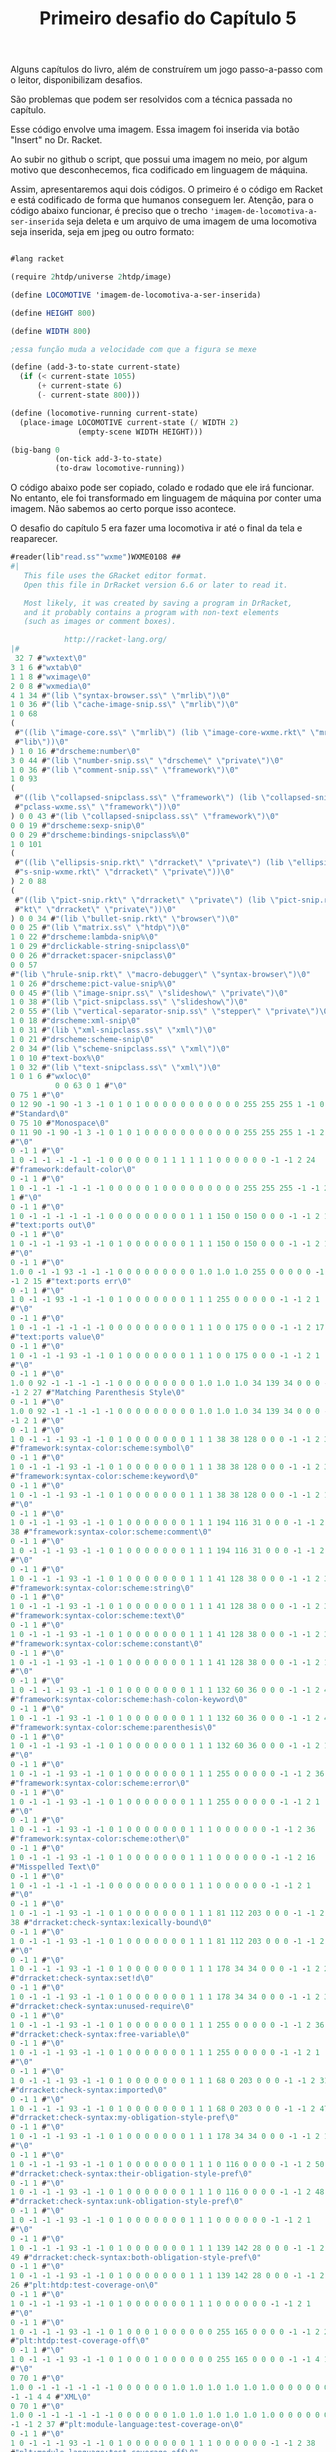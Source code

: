 #+Title: Primeiro desafio do Capítulo 5

Alguns capítulos do livro, além de construírem um jogo passo-a-passo com o leitor, disponibilizam desafios.

São problemas que podem ser resolvidos com a técnica passada no capítulo.

Esse código envolve uma imagem. Essa imagem foi inserida via botão "Insert" no Dr. Racket.

Ao subir no github o script, que possui uma imagem no meio, por algum motivo que desconhecemos, fica codificado em linguagem de máquina.

Assim, apresentaremos aqui dois códigos. O primeiro é o código em Racket e está codificado de forma que humanos conseguem ler.
Atenção, para o código abaixo funcionar, é preciso que o trecho ='imagem-de-locomotiva-a-ser-inserida= seja deleta e um arquivo de
uma imagem de uma locomotiva seja inserida, seja em jpeg ou outro formato:

#+BEGIN_SRC scheme

#lang racket

(require 2htdp/universe 2htdp/image)

(define LOCOMOTIVE 'imagem-de-locomotiva-a-ser-inserida)

(define HEIGHT 800)

(define WIDTH 800)

;essa função muda a velocidade com que a figura se mexe

(define (add-3-to-state current-state)
  (if (< current-state 1055)
      (+ current-state 6)
      (- current-state 800)))

(define (locomotive-running current-state)
  (place-image LOCOMOTIVE current-state (/ WIDTH 2)
               (empty-scene WIDTH HEIGHT)))

(big-bang 0
          (on-tick add-3-to-state)
          (to-draw locomotive-running))
          #+END_SRC
          
O código abaixo pode ser copiado, colado e rodado que ele irá funcionar. No entanto, ele foi transformado em linguagem de máquina 
por conter uma imagem. Não sabemos ao certo porque isso acontece.

O desafio do capítulo 5 era fazer uma locomotiva ir até o final da tela e reaparecer.

#+BEGIN_SRC scheme
#reader(lib"read.ss""wxme")WXME0108 ## 
#|
   This file uses the GRacket editor format.
   Open this file in DrRacket version 6.6 or later to read it.

   Most likely, it was created by saving a program in DrRacket,
   and it probably contains a program with non-text elements
   (such as images or comment boxes).

            http://racket-lang.org/
|#
 32 7 #"wxtext\0"
3 1 6 #"wxtab\0"
1 1 8 #"wximage\0"
2 0 8 #"wxmedia\0"
4 1 34 #"(lib \"syntax-browser.ss\" \"mrlib\")\0"
1 0 36 #"(lib \"cache-image-snip.ss\" \"mrlib\")\0"
1 0 68
(
 #"((lib \"image-core.ss\" \"mrlib\") (lib \"image-core-wxme.rkt\" \"mr"
 #"lib\"))\0"
) 1 0 16 #"drscheme:number\0"
3 0 44 #"(lib \"number-snip.ss\" \"drscheme\" \"private\")\0"
1 0 36 #"(lib \"comment-snip.ss\" \"framework\")\0"
1 0 93
(
 #"((lib \"collapsed-snipclass.ss\" \"framework\") (lib \"collapsed-sni"
 #"pclass-wxme.ss\" \"framework\"))\0"
) 0 0 43 #"(lib \"collapsed-snipclass.ss\" \"framework\")\0"
0 0 19 #"drscheme:sexp-snip\0"
0 0 29 #"drscheme:bindings-snipclass%\0"
1 0 101
(
 #"((lib \"ellipsis-snip.rkt\" \"drracket\" \"private\") (lib \"ellipsi"
 #"s-snip-wxme.rkt\" \"drracket\" \"private\"))\0"
) 2 0 88
(
 #"((lib \"pict-snip.rkt\" \"drracket\" \"private\") (lib \"pict-snip.r"
 #"kt\" \"drracket\" \"private\"))\0"
) 0 0 34 #"(lib \"bullet-snip.rkt\" \"browser\")\0"
0 0 25 #"(lib \"matrix.ss\" \"htdp\")\0"
1 0 22 #"drscheme:lambda-snip%\0"
1 0 29 #"drclickable-string-snipclass\0"
0 0 26 #"drracket:spacer-snipclass\0"
0 0 57
#"(lib \"hrule-snip.rkt\" \"macro-debugger\" \"syntax-browser\")\0"
1 0 26 #"drscheme:pict-value-snip%\0"
0 0 45 #"(lib \"image-snipr.ss\" \"slideshow\" \"private\")\0"
1 0 38 #"(lib \"pict-snipclass.ss\" \"slideshow\")\0"
2 0 55 #"(lib \"vertical-separator-snip.ss\" \"stepper\" \"private\")\0"
1 0 18 #"drscheme:xml-snip\0"
1 0 31 #"(lib \"xml-snipclass.ss\" \"xml\")\0"
1 0 21 #"drscheme:scheme-snip\0"
2 0 34 #"(lib \"scheme-snipclass.ss\" \"xml\")\0"
1 0 10 #"text-box%\0"
1 0 32 #"(lib \"text-snipclass.ss\" \"xml\")\0"
1 0 1 6 #"wxloc\0"
          0 0 63 0 1 #"\0"
0 75 1 #"\0"
0 12 90 -1 90 -1 3 -1 0 1 0 1 0 0 0 0 0 0 0 0 0 0 0 255 255 255 1 -1 0 9
#"Standard\0"
0 75 10 #"Monospace\0"
0 11 90 -1 90 -1 3 -1 0 1 0 1 0 0 0 0 0 0 0 0 0 0 0 255 255 255 1 -1 2 1
#"\0"
0 -1 1 #"\0"
1 0 -1 -1 -1 -1 -1 -1 0 0 0 0 0 0 1 1 1 1 1 1 0 0 0 0 0 0 -1 -1 2 24
#"framework:default-color\0"
0 -1 1 #"\0"
1 0 -1 -1 -1 -1 -1 -1 0 0 0 0 0 1 0 0 0 0 0 0 0 0 0 255 255 255 -1 -1 2
1 #"\0"
0 -1 1 #"\0"
1 0 -1 -1 -1 -1 -1 -1 0 0 0 0 0 0 0 0 0 1 1 1 150 0 150 0 0 0 -1 -1 2 15
#"text:ports out\0"
0 -1 1 #"\0"
1 0 -1 -1 -1 93 -1 -1 0 1 0 0 0 0 0 0 0 1 1 1 150 0 150 0 0 0 -1 -1 2 1
#"\0"
0 -1 1 #"\0"
1.0 0 -1 -1 93 -1 -1 -1 0 0 0 0 0 0 0 0 0 1.0 1.0 1.0 255 0 0 0 0 0 -1
-1 2 15 #"text:ports err\0"
0 -1 1 #"\0"
1 0 -1 -1 93 -1 -1 -1 0 1 0 0 0 0 0 0 0 1 1 1 255 0 0 0 0 0 -1 -1 2 1
#"\0"
0 -1 1 #"\0"
1 0 -1 -1 -1 -1 -1 -1 0 0 0 0 0 0 0 0 0 1 1 1 0 0 175 0 0 0 -1 -1 2 17
#"text:ports value\0"
0 -1 1 #"\0"
1 0 -1 -1 -1 93 -1 -1 0 1 0 0 0 0 0 0 0 1 1 1 0 0 175 0 0 0 -1 -1 2 1
#"\0"
0 -1 1 #"\0"
1.0 0 92 -1 -1 -1 -1 -1 0 0 0 0 0 0 0 0 0 1.0 1.0 1.0 34 139 34 0 0 0 -1
-1 2 27 #"Matching Parenthesis Style\0"
0 -1 1 #"\0"
1.0 0 92 -1 -1 -1 -1 -1 0 0 0 0 0 0 0 0 0 1.0 1.0 1.0 34 139 34 0 0 0 -1
-1 2 1 #"\0"
0 -1 1 #"\0"
1 0 -1 -1 -1 93 -1 -1 0 1 0 0 0 0 0 0 0 1 1 1 38 38 128 0 0 0 -1 -1 2 37
#"framework:syntax-color:scheme:symbol\0"
0 -1 1 #"\0"
1 0 -1 -1 -1 93 -1 -1 0 1 0 0 0 0 0 0 0 1 1 1 38 38 128 0 0 0 -1 -1 2 38
#"framework:syntax-color:scheme:keyword\0"
0 -1 1 #"\0"
1 0 -1 -1 -1 93 -1 -1 0 1 0 0 0 0 0 0 0 1 1 1 38 38 128 0 0 0 -1 -1 2 1
#"\0"
0 -1 1 #"\0"
1 0 -1 -1 -1 93 -1 -1 0 1 0 0 0 0 0 0 0 1 1 1 194 116 31 0 0 0 -1 -1 2
38 #"framework:syntax-color:scheme:comment\0"
0 -1 1 #"\0"
1 0 -1 -1 -1 93 -1 -1 0 1 0 0 0 0 0 0 0 1 1 1 194 116 31 0 0 0 -1 -1 2 1
#"\0"
0 -1 1 #"\0"
1 0 -1 -1 -1 93 -1 -1 0 1 0 0 0 0 0 0 0 1 1 1 41 128 38 0 0 0 -1 -1 2 37
#"framework:syntax-color:scheme:string\0"
0 -1 1 #"\0"
1 0 -1 -1 -1 93 -1 -1 0 1 0 0 0 0 0 0 0 1 1 1 41 128 38 0 0 0 -1 -1 2 35
#"framework:syntax-color:scheme:text\0"
0 -1 1 #"\0"
1 0 -1 -1 -1 93 -1 -1 0 1 0 0 0 0 0 0 0 1 1 1 41 128 38 0 0 0 -1 -1 2 39
#"framework:syntax-color:scheme:constant\0"
0 -1 1 #"\0"
1 0 -1 -1 -1 93 -1 -1 0 1 0 0 0 0 0 0 0 1 1 1 41 128 38 0 0 0 -1 -1 2 1
#"\0"
0 -1 1 #"\0"
1 0 -1 -1 -1 93 -1 -1 0 1 0 0 0 0 0 0 0 1 1 1 132 60 36 0 0 0 -1 -1 2 49
#"framework:syntax-color:scheme:hash-colon-keyword\0"
0 -1 1 #"\0"
1 0 -1 -1 -1 93 -1 -1 0 1 0 0 0 0 0 0 0 1 1 1 132 60 36 0 0 0 -1 -1 2 42
#"framework:syntax-color:scheme:parenthesis\0"
0 -1 1 #"\0"
1 0 -1 -1 -1 93 -1 -1 0 1 0 0 0 0 0 0 0 1 1 1 132 60 36 0 0 0 -1 -1 2 1
#"\0"
0 -1 1 #"\0"
1 0 -1 -1 -1 93 -1 -1 0 1 0 0 0 0 0 0 0 1 1 1 255 0 0 0 0 0 -1 -1 2 36
#"framework:syntax-color:scheme:error\0"
0 -1 1 #"\0"
1 0 -1 -1 -1 93 -1 -1 0 1 0 0 0 0 0 0 0 1 1 1 255 0 0 0 0 0 -1 -1 2 1
#"\0"
0 -1 1 #"\0"
1 0 -1 -1 -1 93 -1 -1 0 1 0 0 0 0 0 0 0 1 1 1 0 0 0 0 0 0 -1 -1 2 36
#"framework:syntax-color:scheme:other\0"
0 -1 1 #"\0"
1 0 -1 -1 -1 93 -1 -1 0 1 0 0 0 0 0 0 0 1 1 1 0 0 0 0 0 0 -1 -1 2 16
#"Misspelled Text\0"
0 -1 1 #"\0"
1 0 -1 -1 -1 -1 -1 -1 0 0 0 0 0 0 0 0 0 1 1 1 0 0 0 0 0 0 -1 -1 2 1
#"\0"
0 -1 1 #"\0"
1 0 -1 -1 -1 93 -1 -1 0 1 0 0 0 0 0 0 0 1 1 1 81 112 203 0 0 0 -1 -1 2
38 #"drracket:check-syntax:lexically-bound\0"
0 -1 1 #"\0"
1 0 -1 -1 -1 93 -1 -1 0 1 0 0 0 0 0 0 0 1 1 1 81 112 203 0 0 0 -1 -1 2 1
#"\0"
0 -1 1 #"\0"
1 0 -1 -1 -1 93 -1 -1 0 1 0 0 0 0 0 0 0 1 1 1 178 34 34 0 0 0 -1 -1 2 28
#"drracket:check-syntax:set!d\0"
0 -1 1 #"\0"
1 0 -1 -1 -1 93 -1 -1 0 1 0 0 0 0 0 0 0 1 1 1 178 34 34 0 0 0 -1 -1 2 37
#"drracket:check-syntax:unused-require\0"
0 -1 1 #"\0"
1 0 -1 -1 -1 93 -1 -1 0 1 0 0 0 0 0 0 0 1 1 1 255 0 0 0 0 0 -1 -1 2 36
#"drracket:check-syntax:free-variable\0"
0 -1 1 #"\0"
1 0 -1 -1 -1 93 -1 -1 0 1 0 0 0 0 0 0 0 1 1 1 255 0 0 0 0 0 -1 -1 2 1
#"\0"
0 -1 1 #"\0"
1 0 -1 -1 -1 93 -1 -1 0 1 0 0 0 0 0 0 0 1 1 1 68 0 203 0 0 0 -1 -1 2 31
#"drracket:check-syntax:imported\0"
0 -1 1 #"\0"
1 0 -1 -1 -1 93 -1 -1 0 1 0 0 0 0 0 0 0 1 1 1 68 0 203 0 0 0 -1 -1 2 47
#"drracket:check-syntax:my-obligation-style-pref\0"
0 -1 1 #"\0"
1 0 -1 -1 -1 93 -1 -1 0 1 0 0 0 0 0 0 0 1 1 1 178 34 34 0 0 0 -1 -1 2 1
#"\0"
0 -1 1 #"\0"
1 0 -1 -1 -1 93 -1 -1 0 1 0 0 0 0 0 0 0 1 1 1 0 116 0 0 0 0 -1 -1 2 50
#"drracket:check-syntax:their-obligation-style-pref\0"
0 -1 1 #"\0"
1 0 -1 -1 -1 93 -1 -1 0 1 0 0 0 0 0 0 0 1 1 1 0 116 0 0 0 0 -1 -1 2 48
#"drracket:check-syntax:unk-obligation-style-pref\0"
0 -1 1 #"\0"
1 0 -1 -1 -1 93 -1 -1 0 1 0 0 0 0 0 0 0 1 1 1 0 0 0 0 0 0 -1 -1 2 1
#"\0"
0 -1 1 #"\0"
1 0 -1 -1 -1 93 -1 -1 0 1 0 0 0 0 0 0 0 1 1 1 139 142 28 0 0 0 -1 -1 2
49 #"drracket:check-syntax:both-obligation-style-pref\0"
0 -1 1 #"\0"
1 0 -1 -1 -1 93 -1 -1 0 1 0 0 0 0 0 0 0 1 1 1 139 142 28 0 0 0 -1 -1 2
26 #"plt:htdp:test-coverage-on\0"
0 -1 1 #"\0"
1 0 -1 -1 -1 93 -1 -1 0 1 0 0 0 0 0 0 0 1 1 1 0 0 0 0 0 0 -1 -1 2 1
#"\0"
0 -1 1 #"\0"
1 0 -1 -1 -1 93 -1 -1 0 1 0 0 0 1 0 0 0 0 0 0 255 165 0 0 0 0 -1 -1 2 27
#"plt:htdp:test-coverage-off\0"
0 -1 1 #"\0"
1 0 -1 -1 -1 93 -1 -1 0 1 0 0 0 1 0 0 0 0 0 0 255 165 0 0 0 0 -1 -1 4 1
#"\0"
0 70 1 #"\0"
1.0 0 -1 -1 -1 -1 -1 -1 0 0 0 0 0 0 1.0 1.0 1.0 1.0 1.0 1.0 0 0 0 0 0 0
-1 -1 4 4 #"XML\0"
0 70 1 #"\0"
1.0 0 -1 -1 -1 -1 -1 -1 0 0 0 0 0 0 1.0 1.0 1.0 1.0 1.0 1.0 0 0 0 0 0 0
-1 -1 2 37 #"plt:module-language:test-coverage-on\0"
0 -1 1 #"\0"
1 0 -1 -1 -1 93 -1 -1 0 1 0 0 0 0 0 0 0 1 1 1 0 0 0 0 0 0 -1 -1 2 38
#"plt:module-language:test-coverage-off\0"
0 -1 1 #"\0"
1 0 -1 -1 -1 93 -1 -1 0 1 0 0 0 1 0 0 0 0 0 0 255 165 0 0 0 0 -1 -1 4 1
#"\0"
0 71 1 #"\0"
1.0 0 -1 -1 -1 -1 -1 -1 0 0 0 0 0 0 1.0 1.0 1.0 1.0 1.0 1.0 0 0 0 0 0 0
-1 -1 4 1 #"\0"
0 -1 1 #"\0"
1.0 0 -1 -1 -1 -1 -1 -1 1 0 0 0 0 0 0 0 0 1.0 1.0 1.0 0 0 255 0 0 0 -1
-1 4 1 #"\0"
0 71 1 #"\0"
1.0 0 -1 -1 -1 -1 -1 -1 1 0 0 0 0 0 0 0 0 1.0 1.0 1.0 0 0 255 0 0 0 -1
-1 4 1 #"\0"
0 71 1 #"\0"
1.0 0 -1 -1 -1 -1 -1 -1 0 0 0 0 0 0 0 0 0 1.0 1.0 1.0 0 100 0 0 0 0 -1
-1 2 1 #"\0"
0 -1 1 #"\0"
1 0 -1 -1 -1 -1 -1 -1 0 0 0 0 0 0 0 0 0 1 1 1 200 0 0 0 0 0 -1 -1 0 1
#"\0"
0 75 10 #"Monospace\0"
0.0 11 90 -1 90 -1 3 -1 0 1 0 1 0 0 0.0 0.0 0.0 0.0 0.0 0.0 0 0 0 255
255 255 1 -1 2 1 #"\0"
0 -1 1 #"\0"
1.0 0 -1 -1 -1 -1 -1 -1 0 0 0 0 0 1 0.0 0.0 0.0 0.0 0.0 0.0 0 0 0 255
255 255 -1 -1 2 1 #"\0"
0 -1 1 #"\0"
1.0 0 -1 -1 -1 93 -1 -1 0 1 0 0 0 0 0.0 0.0 0.0 1.0 1.0 1.0 150 0 150 0
0 0 -1 -1 2 1 #"\0"
0 -1 1 #"\0"
1.0 0 -1 -1 93 -1 -1 -1 0 1 0 0 0 0 0.0 0.0 0.0 1.0 1.0 1.0 255 0 0 0 0
0 -1 -1 2 1 #"\0"
0 -1 1 #"\0"
1.0 0 -1 -1 -1 93 -1 -1 0 1 0 0 0 0 0.0 0.0 0.0 1.0 1.0 1.0 0 0 175 0 0
0 -1 -1 2 1 #"\0"
0 -1 1 #"\0"
1.0 0 -1 -1 -1 -1 -1 -1 0 0 0 0 0 0 0.0 0.0 0.0 1.0 1.0 1.0 0 0 0 0 0 0
-1 -1 4 1 #"\0"
0 -1 1 #"\0"
1.0 0 92 -1 -1 -1 -1 -1 0 0 0 0 0 1 0 0 0 0 0 0 0 0 0 255 255 0 -1 -1
          0 127 0 28 3 12 #"#lang racket"
0 0 24 29 1 #"\n"
0 0 24 29 1 #"\n"
0 0 24 3 1 #"("
0 0 15 3 7 #"require"
0 0 24 3 1 #" "
0 0 14 3 14 #"2htdp/universe"
0 0 24 3 1 #" "
0 0 14 3 11 #"2htdp/image"
0 0 24 3 1 #")"
0 0 24 29 1 #"\n"
0 0 24 29 1 #"\n"
0 0 24 29 1 #"\n"
0 0 24 3 1 #"("
0 0 15 3 6 #"define"
0 0 24 3 1 #" "
0 0 14 3 10 #"LOCOMOTIVE"
0 0 24 3 1 #" "
0 2          63 4 1 #"\0"
2 -1.0 -1.0 0.0 0.0 0          26 500
(
 #"\211PNG\r\n\32\n\0\0\0\rIHDR\0\0\2\0\0\0\2\0\b"
 #"\6\0\0\0\364x\324\372\0\0 \0IDATx\234\355\335w\270$e\231"
 #"\376\361\3573D\23A2\b&\2205`\2T\f?W\304\5D\5sv\225"
 #"\r\356\242bv\325e\315\331\3355\257k\26EW]T\6PT\24t\3159"
 #"\"\202\200\242\200\242\2223\f\363\374\376\250\3683\2343sBw=\325U\337"
 #"\317u\36553g\372\364{O\277\323\247\356\256\256z+2\23I\2224,\313"
 #"\252\3H\222\244\366Y\0$I\32 \v\200$I\3d\1\220$i\200,\0"
 #"\222$\r\220\5@\222\244\1Z\277:\200\244FDl\2l\277\306m;`K"
 #"\340R\340\"\340B\340|\340$\340'\231yYM\332\e\212\210e\300]F\267"
 #"\255G\267-\201\213\2013G\267\337\215~\375Sz\16\262T*|\rJ5\""
 #"\"\200\273\3\17\e\335\356\272\300\207X"
 #"\t\234\n\374\08\32\370\\f^>\326\220\353\20\21\e\3O\0\36\2\334\37"
 #"\270\371<\277\365\"\340\343\300\3732\363"
 #"\307\23\212'i-,\0R\313\"\342A\300#\200\207\2;\214\361\241/\a>"
 #"\a|\f8z\222\357\260#\342\346\300"
 #"!\300\263h\336\351/\305\217\200\367\1"
 #"\37\317\314\213\227\232m1\"b=\232"
 #"\275\25\333\214n[\3\353\1\347\315\274"
 #"e\346\371\25\371\244I\260\0H-\211"
 #"\210\275\201\327\1\367la\270_\0\257"
 #"\6\216\314\314\225\343|\340\210x2\3606`\363q>.M\201yqf\276c"
 #"\314\217\273\232\210\330\5\330\17\330\a\270"
 #"\r\315\6\177\v\346wL\324\371\300\367"
 #"\201\357\255\272e\346\237&\24U\232("
 #"\v\2004a\21\261\a\315\206\377A\5\303\377\22xNf\36\277\324"
 #"\a\212\210m\201\367\322\354\271\230\244\243\200\2033\363\202q<XD\334"
) 500
(
 #"\f\330\233f\243\277/p\353q<\356\f\337\5>\n|\"3\317\e\363cK"
 #"\23c\1\220&$\"\266\247y\247\374H \212\343\274\17x\301bw\261G\304"
 #"m\200/3\376\215\347\\\316\4\36\237"
 #"\231\337^\354\3D\304\255h\366\202<"
 #"\26\330`<\261\326\352\32\340\363\300\a\201c<\310Q]g\1\220& \"\366"
 #"\2>Ms\24\177W\374\16xjf\236\270\220o\212\210\333\323l\374\267\237H"
 #"\252\271\255\0\376\25x\363B6\246\21\261\5p\30\3151\n\eN(\333\272\374"
 #"\b8,3\217+\32_Z'\v\2004f\21\361w\300\177Q\267\361Y\233k"
 #"\200\177\310\314\303\347s\347\321^\214\37"
 #"\321|N^\345\355\231\371\354u\335)"
 #"\"n\f<\a\370\27`\223\211\247\232\237o\0\377\232\231\377W\35DZ\223\5"
 #"@\32\223\210\330\0x+\315;\317\256;,3_\273\266;\214\216\214?\21\270"
 #"_;\221\326\352\205\231\371\357s\375e"
 #"D\334\27\370\24\335\332\3432\323\207\201"
 #"gW\235\345 \315\306\2 \215ADlD\363\371\357\336\325Y\26\340-\231\371"
 #"\274\271\3762\"^\a\274\244\305<k\223\300\0232\363\23k\376ED\34\0\374"
 #"/p\243\326S-\314\357\200\247e\346\t\325A$\260\0Hc\21\21G\0O"
 #"\254\316\261\b\317\315\314\267\256\371\305\210"
 #"\370+\232S\t\327k?\322\234\256\6"
 #"\366\315\314\257\256\372BD<\t\370\20"
 #"\323\263\252i\2\357\244\331\243qUu\30\r\233\327\2\220\226(\"^\316tn"
 #"\374\1\376#\"\16\234\345\353\257\245["
 #"\e\177h\216\2518*\"\356\4\20\21\207\2\37az6\376\320\234\r\362,\340"
 #"\v\21\261iu\30\r\233{\0\244%\210\210\307\323,i;\315.\a\356\225\231"
 #"?\a\210\210=i\26\271\351\252\263hv\371?"
 #"\267:\310\22\375\2\330?3\317\252\30<\"6"
) 500
(
 #"\a\266\242Y\4\351\"\340\234\314\274\260\"\213jX\0\244E\212\210{\3'\0"
 #"\eUg\31\203\37\2\367\314\314k#"
 #"\342\3\300\301\325\201\6\342,`\277\314<i\22\17>:\205so\232\325'\267"
 #"\245Y\342x\253\321m\266\265\21\256\0"
 #"\316Y\343\366\a\340\24\340\313m_kB\223e\1\220\26at\320\337\257\200["
 #"\25G\31\247\27\322,\\t.\343_\346Ws;\17\270wf\236\272\324\a\212"
 #"\210\235\200\a\216n{3\336\263\"\256"
 #"\0\216\247Y\251\361\330\314\374\363\30\37"
 #"[\5,\0\322\"D\304\v\2007W\347\30\263+h\316\241\177{u\220\1\372"
 #"\r\260Wf\236\273\320o\34\255\177\360"
 #"4\340\231\300_\215;\330\34V\2\337"
 #"\244)\3\3133\363\364\226\306\325\30Y\0\244\5\32]\t\357t`\263\352,\23"
 #"\220\324/[<T?\2\356\237\231\227"
 #"\316\347\316\21\261\r\315F\377\20\346\177"
 #"\31\346I\3716\360\322\231gh\250\373"
 #"<\v@Z\270\303\350\347\306\37\334\370W\272;p\344h\1\2469E\304\355#"
 #"\342\3754\327K8\214\372\215?\300^"
 #"\300\211\21\361\271\210\330\255:\214\346\307"
 #"=\0\322\2\214.\212s2\335\\\346"
 #"W\375\360\222\314|\303\232_\214\210\r"
 #"\201W\321\34\253\321\3457o+i\256"
 #"\216\370\262\314\374]u\30\315\315\2 -\200G\310\253\5W\3{f\346\317V"
 #"}a\264\366\301\21\300]\312R-\334"
 #"U\300;\200\327\215\353\322\316\32/\v"
 #"\2004O\21\261>\315\21\362]\330\345"
 #"\252~\373\31\260'\315\25\21\237\a\274"
 #"\206\351=\335\364\317\300#3\363\353\325"
 #"A\264:\v\2004O\21\2617\360\225"
 #"\352\34\32\214\367\2\273\2\367\257\0162"
 #"\6\327\0\317\310\314\367U\a\321\365,\0\322<E\304\333i\226q\225\2648"
 #"\357\0\236\227\231+\252\203\310\2 \315[D\234\t\354T\235C\232r_\6"
) 500
(
 #"\36\343q\1\365\272|$\251\324\31\21"
 #"qw\334\370K\343\260\17\360\275\3212"
 #"\305*d\1\220\346\347A\325\1\244\36"
 #"\331\31\370ND\334\255:\310\220Y\0\244\371\271eu\0\251g6\1\226\217V"
 #"4T\1\v\2004?;T\a\220zhG\340\263\243\213k\251e\26\0i~"
 #",\0\322d\354Es\312\243Zf\1\220\346\307\2 M\316S\"\342\205\325!"
 #"\206\306\323\0\245u\30\255\0x\25\26fi\222V\2\af\346\261\325A\206\302"
 #"\37h\322\272m\213\257\25i\322\226\1"
 #"\37\217\210\333U\a\31\n\177\250I\353vqu\0i n\6\274\271:\304P"
 #"X\0\244u\310\314\213\201\337W\347\220"
 #"\6\342a\21q\237\352\20C`\1\220\346\347\27\325\1\244\1ySu\200!\260"
 #"\0H\363c\1\220\332s\357\2108\250:D\337Y\0\244\371\261\0H\355z}"
 #"D\254W\35\242\317,\0\322\374\374\274"
 #":\20040\177\5\34\\\35\242\317\\\a@\232\207\210\b\3407xM\0\251M"
 #"\347\0;g\346\25\325A\372\310=\0\322<d\323\224?V\235C\32\230\355\201"
 #"\207U\207\350+\v\2004\177\37\255\16"
 #" \r\320\201\325\1\372\312\217\0\244\5"
 #"\210\210\357\3{T\347\220\6\344\"`"
 #"\253\314\274\246:H\337\270\a@Z\30"
 #"\367\2H\355\332\24\370\353\352\20}d"
 #"\1\220\26\346c\2704\260\3246?\6"
 #"\230\0\v\200\264\0\231y\36\360\252\352"
 #"\34\322\300X\0&\300c\0\244\5\212\210\rh\26\6\362\252eR{\366\310\314"
 #"\37V\207\350\23\367\0H\v4:\30\3519\3259\244\201q/\300\230Y\0\244"
 #"E\310\314\343\200\317U\347\220\6d\367"
 #"\352\0}c\1\220\26\3579\300%\325!\244\201\330\276:@\337X\0\244E\312"
 #"\314\323\200\307\3+\253\263H\3`\1\0303\v\200"
 #"\264\4\231\3719\340\371\3259\244\1\330jt\0\256"
) 500
(
 #"\306\304\2 -Qf\276\25xOu\16\251\347\2\330\266:D\237X\0\244\361"
 #"x&\360\225\352\20R\317\3711\300\30"
 #"Y\0\2441\310\314\25\300\303\361\314\0i\222,\0cd\1\220\306$3/\241"
 #"\271t\351\177Vg\221z\312\0020F\26\0i\2142sef>\37\370{\300"
 #"\253\227I\343\265Mu\200>\261\0H"
 #"\23\220\231\37\0\36\4\234W\235E\352"
 #"\221+\252\3\364\211\5@\232\220\314\374"
 #"\32\260+\360N`Eq\34\251\17.\252\16\320'\26\0i\2022\363\274\314|"
 #"\26p'\340\330\352<\322\224\273\260:@\237X\0\244\26d\346)\231\371P`"
 #"\37\300+\232I\213c\1\30#\v\200\324\242\314\374Jf\356\1\334\1x\31\360"
 #"\263\342H\3224\371cu\200>\211\314\254\316 \rZD\354\2<\212f\357\300"
 #"-\200\35\200\233\254\345[\316\4\336\v"
 #"\274t\35\367\223\372d%p\323\314\364"
 #"@\3001\261\0H\35\24\21\233\321\24"
 #"\201\35\200\255h\216~\276\24\270\0\370"
 #"af\256\214\210\v\201M\353RJ\255:=3w\256\16\321'\353W\a\220t"
 #"C\231y!\315\347\235'Ug\221:\302\327\302\230y\f\200$i\32x\274\314"
 #"\230Y\0$I\323`yu\200\276\261\0H\323\313\3x4\24\247e\346\17\252"
 #"C\364\215\5@\232^\236\23\255\241\370"
 #"\237\352\0}d\1\220\246\327\331\325\1\244\226X\0&\300\2 M/\v\200\206"
 #"\340\247\231yru\210>\262\0H\323"
 #"\313\2\240!\360\335\377\204X\0\244\351"
 #"e\1P\337%\360\211\352\20}e\1\220\246\227\5@}\367\255\314<\263:D"
 #"_Y\0\244\351e\1P\337\375{u\200>\263\0H\323\353T\\\v@\375\365"
 #"\371\314<\252:D\237Y\0\244)\225\231\347\2\337\253\316!M\300"
 #"\225\300\263\252C\364\235\5@\232n\237\255\16 M\300\3533\363\214\352"
) 500
(
 #"\20}\347\345\200\245)\26\21\267\3N"
 #"\251\316!\215\321i\300\2352\363\252\352"
 #" }\347\36\0i\212e\346\251\300/\253sHc\364L7\376\355\260\0H\323"
 #"\317\3\245\324\27Gf\346\27\253C\f\205\37\1HS.\"\366\0\276_\235C"
 #"Z\242\v\200;g\346Y\325A\206\302=\0\322\224\e]&\365\347\3259\244%"
 #"\270\f8\300\215\177\273,\0R?\274\250:\200\264HW\3\217\310\314oW\a"
 #"\31\32\v\200\324\3\231\371\5\340\313\325"
 #"9\244\5\272\26xBf~\251:\310\20y\f\200\324\23\21qW\340G@T"
 #"g\221\346\351\3572\363\203\325!\206\312=\0ROd\346O\200#\252sH\363"
 #"\364\0027\376\265\334\3 \365HD\354"
 #"Hs\215\200\215\253\263Hk\361\332\314"
 #"<\254:\304\320\271\a@\352\221\314\374"
 #"=\360\346\352\34\322Z\\\t\274\252:\204,\0R\37\275\22\370Bu\bi\16"
 #"\e\3\367\257\16!\v\200\324;\231y-\3608\340W\325Y\2449<\254:\200"
 #"<\6@\352\255\210\330\5\370.\260yu\26i\rgf\346\255\252C\f\235{"
 #"\0\244\236\312\314_\3\217\2419\327Z"
 #"\352\222[F\304n\325!\206\316\2 \365Xf~\31xnu\216\t\271\246:"
 #"\200\226d\357\352\0Cg\1\220z.3\337\1\274\20XY\235eL\222\346@"
 #"\307\317V\a\321\222\334\256:\300\320Y"
 #"\0\244\1\310\314\177\a\36\n\\\\\235"
 #"e\211.\3\36\235\231\257\240)\2\232^;W\a\30:\v\2004\20\231\371y"
 #"\340^\300i\325Y\26\351\267\300\2753"
 #"\363\323\325A4\26\273T\a\30:\v\2004 \231y2pO\340+\325Y\26"
 #"\350k\300\236\231\371\263\352 \32\233\235"
 #"\"b\203\352\20Cf\1\220\6&3\317\a\366\3\336B\367\317\20"
 #"\270\22x=\360\240\314\374\313\32\177wUA\36\215\317z\300\26\325!"
) 500
(
 #"\206\314\2 \rPf\256\310\314\347\1w\6>W\235g\26+\201\17\1\273d"
 #"\346K3s\266#\376\377\330r&\215\327J`\315R\247\26Y\0\244\1\313\314"
 #"_f\346C\200\a\0?\254\3163r,p\347\314<83\317Z\313\375\316i"
 #"+\220&\342\317\231\271\242:\304\220Y\0$\221\231_\5\366\4\236Hs\260]"
 #"\205\357\0\377/3\37\232\231'\315\343"
 #"\376\177\230t M\224\5\256\230\5@\22\0\331\3708\260+p\20p8p\376"
 #"\204\207\375)\3159\375w\315\314\2752"
 #"\363\353\v\370^7 \323\315\2Wl\375\352\0\222\272%3\257\6\226\3\313#"
 #"b}\340\377\321\24\202\203\200\35\227\370"
 #"\360+\201o\2G\1\237\315\314\337,\341\261\334\200L\267\337W\a\30:/\6"
 #"$i\336\"bw\232\3\aw\230\345"
 #"\266\25\315^\305+\200\263\200\263\327\370"
 #"\365,\340\233\231\371\3471e\271\21p"
 #"\3718\36K%\36\227\231\237\254\0161d\26\0Ic1:\247\373\306\231yQ"
 #"\213c^\0l\326\326x\32\233\25\300"
 #"\226m\376_\321\ry\f\200\244\261\310"
 #"\314k\n~\240\377\274\345\3614\36_w\343_\317\2 i\232\35S\35@\213"
 #"\342\274u\200\37\1H\232Z\21\261+"
 #"\360\253\352\34Z\220\225\300\316K<\0Tc\340\36\0IS+3O\1~]"
 #"\235C\v\362Q7\376\335`\1\2204\355\216\256\16\240y\273\nxyu\b5"
 #",\0\222\246\235\237'O\217wg\346\231\325!\324\360\30\0IS-\"\326\3"
 #"\376\4\334\274:\213\326\352\22\340\266\343Z\aBK\347\36\0IS-3\257\5"
 #"\\P\246\373\236\356\306\277[\334\3 i\352E\304\3664\a\3\336\270:\213f"
 #"\365\372\314|iu\b\255\316=\0\222\246^f\236\3\274\265:\207"
 #"fu\fpXu\b\335\220{\0$\365BDl\2\234\1lQ"
) 500
(
 #"\235E\327\3719p\237\314\274\244:\210n\310=\0\222z!3/\6^S\235"
 #"C\327\371\2p?7\376\335e\1\220\324'\377\5\374\266:D\a\234\\<\376"
 #"\177\2\17q\275\377n\263\0H\352\215"
 #"\314\274\32?o>\36\270\23\360\30\232"
 #"\323#\333t\25\360\324\314|\376\350\354"
 #"\fu\230\5@R\257d\346\307\200\217U\347(r6\360\304\314\\\231\231\377\v"
 #"\334\36\370h\v\343\256\34\215\363W\231yx\v\343i\f<\bPR\357D\304"
 #"\306\300\327\201=\252\263\264h\5\360\327"
 #"\231\371\3155\377\"\"\356\f\274\0x\34\260\301\230\307=\26xifzi\346"
 #")c\1\220\324K\21\261\3\360\3`"
 #"\333\352,-\371\347\314\374\357\265\335!"
 #"\"n\1<\233\246\b\334b\tc\375\232\346\364\276Of\346\367\226\3608*d"
 #"\1\220\324[\21q/\340\253\300F\305Q&\355E\231\371\346\205|CD\334\1"
 #"\370\e`_\340\316\300\326\300\372\263\334"
 #"\365\"\340\217\300\231\300\227\200c2\363"
 #"\324\245\305U\27X\0$\365ZD<\25\370Pu\216\tzUf.\371\n{"
 #"\21\261\f\330\22\330\16\330\308\27\370cf^\271\324\307V7Y\0$\365^"
 #"D\274\232~\236\35\360\346\314|Qu\bM'\v\200\244A\210\210\247\1\377\r"
 #"lX\235e\fV\0\207f\346\273\253\203hzY\0$\rFD\334\e\370\f"
 #"\260Mu\226%8\17xtf\236X\35D\323\315\2 iP\"bG`9"
 #"p\267\352,\213\360s\340\240\314<\243"
 #":\210\246\237\v\1I\32\224\314\374=p_\340\310\352,\v\260\2x-\260\247"
 #"\e\177\215\213{\0$\rRD\4\3604\340\225,\355\234\370I\3731ppf"
 #"\376\244:\210\372e\336\5 \"\266\2449_\364A\300-iN\25"
 #"\331\226\346t\21I\253[\1\\\262\226\333\305\300\357\200S\201S\200"
) 500
(
 #"\337e\346\312\232\250\3036Z5\360Y"
 #"\300K\200\315\213\343\314\364\27\340\215\300"
 #"[3sEu\30\365\317:\v@D\334\237\246!\337\17?2\220&\345J\340"
 #"4\256/\4\247\322\274\363\373Y\272\233"
 #"\256\25\21\261\31\360b\340P\340F\205"
 #"Q\376\2\374\a\360\316\314\274\2640\207zn\316\2\20\21\273\0o\3\366o5"
 #"\221\244\231\376B\263\222\335\t\300\t\231"
 #"yJm\234\376\213\210\355\201\177\3\36K\273{\4~\3\274\ax\227\e~\265"
 #"a\326\2\20\21\17\6>\16l\332z\"Iks6p\"M!8.3\377"
 #"X\234\247\267\"b}\232=\237\17\3\16\4n=\201a\316\3>\5\34\221\231"
 #"\337\232\300\343Ks\272A\1\210\210g"
 #"\322\274\363ww\277\324m\327\2_\6"
 #"\216\0>\233\231\227\25\347\351\265\210\330"
 #"\215\353\313\300n,\356\370\247\363\201\357"
 #"\215n\337\242\331\253s\315\330BJ\v"
 #"\260Z\1\210\210\3\200\243q\343/M\233\313h\26\2709\2\370Jf^[\234"
 #"\247\367\"bS\232\203\241W\35\20\275"
 #"\352\327mh\216\351\270\200f\203\177>"
 #"\315;\375\237e\346\3515i\245\e\272"
 #"\256\0D\304\355hZ\251\273\375\245\351"
 #"\366\a\232\217\360\336\231\231\277-\316\""
 #"\251\243f\26\200/\322\\\32RR?\254\0>\6\274\336\203\a%\255)2\223"
 #"\210\330\e\370Ju\30I\23\261\22\370"
 #"4\360:\27\223\221\264\312\252\2\360\r"
 #"\340>\325a$M\334\347\200\327f\346"
 #"\267\253\203H\252\0254\a\255\2343\372"
 #"\275\244aX\16<;3\317\254\16\242a\212\210\r\201\275hV\226\335\36\330a"
 #"t\333\16\270\224f\273t\366\214\333O3\36375i\373i\325Z\330\37\254\16"
 #"\"\251u\227\3\257\6\376\303S\321"
 #"\324\206\210\270\31\315\342r\17\a\16\0n\266\300\207\370)"
 #"\360Y\232\323^\1776\346x\203\0234G\v?\276:\210"
) 500
(
 #"\2442'\3\317\360\372\362\232\224\210\270"
 #";\360r\232\353\311l4\246\207=\203f\345\304\267g\346\225cz\314AY\306"
 #"dV\267\2224=n\17\234\20\21\37\213\210m\253\303\250?\"b\247\210\370("
 #"\360\3\232E\224\306\265\361\a\270\r\315"
 #"\305\222N\211\210'\217\256\356\250\5XFs\f\200$=\1\370UD<\261:"
 #"\210\246[Dl\22\21o\244\271\260\325\223\230\3541f;\1\37\1~8:\243"
 #"M\363\24\300\25xI_I\253\373\0phf^^\35D\323%\"v\245Y"
 #"Q\366v\5\303'\360*\340\225^E"
 #"s\335\202f\271\312\315\252\203H\352\234"
 #"\223\200\307d\346/\253\203h:D\304\203h.nT\275M9\22\370[\v\354"
 #"\332-\243Y6T\222\326tG\340\373\21qpu\20u_D<\v8\216\372"
 #"\215?\300\243\200\257G\304-\252\203t"
 #"\3312\300\313\211J\232\313\215\201\17D"
 #"\304\21\21q\323\3520\352\246\210x%\360v`\275\352,3\334\35\370\216%`"
 #"n\313\200\237W\207\220\324yO\4\276"
 #"\25\21\333U\aQ\267D\304\343\200\227"
 #"U\347\230\303\16\300\362\210\270qu\220"
 #".Z\6|\276:\204\244\251\260\eM\t\330\245:\210\272!\"\366\4>T\235"
 #"c\35\356\16\34\356i\2027\264\f\370*\315\265\304%i]n\5|3\"\366"
 #"\250\16\242Z\21\261=p\24\323q\26"
 #"\331\243h\26\"\322\f\3132\363*\340"
 #"\210\352 \222\246\306V\300\211\21\261O"
 #"u\20\225\3728\315\32\376\323\342e\256"
 #"\23\260\272UW\3\334\168\215\346\200"
 #"\37I\232\217\253\201\247d\346'\253\203"
 #"\250]\21q\20\315\232\374\323\346\307\300"
 #"\356\256\21\320X\6\220\231\177\0\336R"
 #"\234E\322t\331\20\370xD\374]u\20\265'\"\326\a\336P\235c\221"
 #"\356F\2632\241\30\355\1\200\353."
 #"\315x\2p\237\322D\222\246\315\265\300"
) 500
(
 #"\2432\363\250\352 \232\274\2108\4x"
 #"Wu\216%\370\35\260\253\27\20\32\355"
 #"\1\0\310\314\253\201G\2g\325\305\2214\205\326\3\376'\"\356W\35D\2235"
 #"Z\vb\332\17\246\333\t8\264:D\27,\233\371\207\314<\27\330\a\370uM"
 #"\34ISjc\340\350\210\330\255:\210"
 #"&\352\341\300\326\325!\306\340\351\325\1"
 #"\272`\331\232_\310\314S\200{\0\307"
 #"\267\37G\322\24\333\f\370BD\334\262"
 #":\210&\346\341\325\1\306\3446\21q\347\352\20\325nP\0\0002\363B`?"
 #"\340\311\300\351\255&\2224\315\266\a\276"
 #"\30\21[V\a\321xE\304\215\200}\253s\214Q_\312\314\242\315Z\0\0002"
 #"sef\36\1\334\36x\32\315\345\35]0H\322\272\354J\363q\300\6\325A"
 #"4V\373\322\257S\305\a_\0b!\247CF\304F\300^\300-\201\355\200m"
 #"\251_\5j\17`\367\342\fG\2\347\25gPwl\0\334\f\330d\306m\v"
 #"\232\327\313\220\274%3\237W\35B\343"
 #"\21\21\207\3O\251\3161f\267\311\314"
 #"\337T\207\250\262\240\2\320E\21\361\n\352\217J\275[f\376\2448\203:nt"
 #"\4\365.\300\355F\267;\2\367\247\337\305\340\240\314\\^\35BK\27\21?\1"
 #"\356R\235c\314\36>\344\323W\327\257\16 \rEf^J\263\22\331\217g~"
 #"=\"n\17\354\r<`\364\353\346\355"
 #"\247\233\230\17E\304\3353\363\267\325A"
 #"\264d;T\a\230\200>\376\233\346m\316c\0$\265#3O\316\314we\346"
 #"\243h\366\6<\34\3704pUm\262"
 #"\261\330\34\370\244\307\3L\267\321\307\277"
 #"}<\260\323\2 \251\e2\363\352\314<jF\31\370\a\340\344\342XKu\17"
 #"\340M\325!\264$\323t\321\237\205\260\0H\352\236\314\27403\337\17"
 #"\354FS\4\316)\216\264\24\317\211\210\3\253Ch\321\372Z\0\372\372"
) 500
(
 #"\357\232\27\v\200\324q\231y\355\250\b"
 #"\354\f\274\24\270\2508\322b\275;\""
 #"nV\35B\213\322\307\335\377\320\337\177"
 #"\327\274X\0\244)\221\231Wd\346\353"
 #"\201\333\2o\245\271\34\3574\331\16xeu\b-JT\a\230\220\276\376\273\346"
 #"\305\2 M\231\314</3\237K\263\340\316\307\200i:\227\367Y^/@\352"
 #"\6\v\2004\2452\363\267\231\371$\340"
 #"\336\300\331\325y\346i}\340\277\"b\320\357\274\244.\260\0HS.3\277\3"
 #"\354\t|\257:\313<\335\227\376\255('M\35\v\200\324\3\231\371\a\232U\5"
 #"\217\250\3162Oo\212\210\315\252CHCf\1\220z\"3\257\314\314'\3/"
 #"\6VV\347Y\207\255\201WU\207\220\206\314\2 \365Lf\276\218\b\270\244"
 #":\313:\374cD\f\372<l\251\222\5@\352\241\314<\206\346\312\235gTg"
 #"Y\213\215\200\347W\207\220\206\312\2 "
 #"\365Tf\236D\263\f\357O\253\263\254"
 #"\305\323#b\213\352\20\322\20Y\0\244"
 #"\36\313\314\363\200\3\201?Ug\231\303"
 #"M\200gW\207\220\206\310\2 \365\\"
 #"f\236\t<\222\356\256\34\370\254\210\330"
 #"\244:\20444\26\0i\0002\363\e\300?W\347\230\303ft7\233\324[\26"
 #"\0i 2\363\2034\327\20\350\242\347E\304\215\252CHCb\1\220\206\345\5"
 #"\300\27\253C\314bk\232\217)$\265\304\2 \rHf^\v<\168\245:"
 #"\313,\\\36Xj\221\5@\32\230\314\274\20x\30pau\2265<0\"v"
 #"\250\16!\r\205\5@\32\240\314<\25xYu\2165,\3\236T\35B\32\n"
 #"\v\2004\\\357\241{+\5>\271:\2004\24\26\0i\2402\363j\340\260\352"
 #"\34k\270cD\354^\35B\32\2\v\2004l\237\0~T\35b"
 #"\r\36\f(\265\300\2 \rXf&\315\345\203\273\344\361\21\341\317&"
) 500
(
 #"i\302|\221I\3\227\231\307\3\307W\347\230a+\340n\325!\244\276\263\0H"
 #"\202f/@V\207\230a\357\352\0R\337Y\0$\221\231?\2429\36\240+,"
 #"\0\322\204Y\0$\255\362o\300\312\352\20#\367\215\210\r\252CH}f\1\220"
 #"\4@f\236\16\234X\235c\344\246\300"
 #"\236\325!\244>\263\0H\232\351\360\352\0003\3701\2004A\26\0I3}\6"
 #"\270\264:\304\210\5@\232 \v\200\244"
 #"\353d\346e\300\247\253s\214\354\25\21\eV\207\220\372\312\2 iMGV\a"
 #"\30\331\30\270mu\b\251\257,\0\222"
 #"\326\364u\340\332\352\20#\273V\a\220"
 #"\372\312\2 i5\231y\21\360\223\352\34#\26\0iB,\0\222f\363\325\352"
 #"\0#\267\253\16 \365\225\5@\322l\276Z\35`\304=\0\322\204X\0$\315"
 #"\346{\325\1F,\0\322\204X\0$\335@f\376\t\270\260:\a\260eDl"
 #"^\35B\352#\v\200\244\271\374\252:"
 #"\300\210{\1\244\t\260\0H\232\313)"
 #"\325\1F\266\251\16 \365\221\5@\322"
 #"\\\272\262\a\340f\325\1\244>\262\0"
 #"H\232\313\357\253\3\214X\0\244\t\260\0H\232KW.\n\264Iu\0\251\217"
 #",\0\222\346rIu\200\21\367\0H\23`\1\2204\227\256\354\1\260\0H\23"
 #"`\1\2204\27\v\200\324c\26\0Is\271\274:\300\210\5@\232\0\v\200\244"
 #"\256\273Iu\0\251\217,\0\222\272\316"
 #"\237S\322\4\370\302\222$i\200,\0\222$\r\220\5@\222\244\1\262\0H\222"
 #"4@\26\0I\222\6\310\2 I\322\0Y\0$I\32 \v\200$I\3d"
 #"\1\220$i\200,\0\222$\r\220\5@\222\244\1\262\0H\2224@\26\0I"
 #"\222\6\310\2 I\322\0Y\0$I\32 \v\200$I\3d\1"
 #"\220$i\200,\0\222$\r\220\5@\222\244\1\262\0H\2224@"
) 500
(
 #"\26\0I\222\6\310\2 I\322\0Y\0$I\32 \v\200$I\3d\1\220"
 #"$i\200,\0\222$\r\220\5@\222\244\1\262\0H\2224@\26\0I\222\6"
 #"\310\2 I\322\0Y\0$I\32 \v\200$I\3d\1\220$i\200,\0"
 #"\222$\r\220\5@\222\244\1\262\0H\2224@\26\0I\222\6\310\2 I\322"
 #"\0Y\0$I\32 \v\200$I\3d\1\220$i\200,\0\222$\r\220\5"
 #"@\222\244\1\262\0H\2224@\353W\a\350\211{G\304\266\325!\2441\333\246"
 #":\300\310\226\21\261_u\210\201\273["
 #"u\200\t\271iD\354\f\234\236\231Y"
 #"\35\246m1\355\377\346\210x\5\360\362"
 #"\352\34\222\244\251u\21\360\303\321\355\a"
 #"\300\0173\363\364\332H\223\347\36\0I"
 #"\322\320m\n\354=\272\1\20\21\177\1"
 #"\216\3\216\1\276\230\231\27\27e\233\30"
 #"\217\1\220$\351\206\266\4\236\f|\n"
 #"\370KD\34\37\21\207F\304\255\213s"
 #"\215\215\5@\222\244\265\333\0\330\ax\epFD|+\"\3766\"nT\234"
 #"kI,\0\222$-\314^\300\207\201\263#\342m\21q\207\342<\213b\1\220"
 #"$iq6\a\16\5N\212\210\257G\304#\"\"\252C\315\227\5@\222\244\245"
 #"\273/\360i\340G\21q`u\230\371\260\0H\2224>w\5\216\212\210\37D"
 #"\304\1\325a\326\306\2 I\322\370\355"
 #"\16\34\e\21\337\211\210\373V\207\231\215"
 #"\5@\222\244\311\271'\360\177\21\361\201"
 #"\210\330\242:\314L\26\0I\222&+\200\203\201_E\304\323\272r\240\240\5@"
 #"\222\244vl\t|\20\370Z\27N\35"
 #"\264\0H\222\324\256\373\321\234-\360\214"
 #"\312\20\26\0I\222\332\267\21\360\316\210\370TDlR\21\300\2 IR\235G"
 #"\323\354\r\270{\333\3[\0$I\252u[\340["
 #"\21qH\233\203Z\0$I\252\267\21\360\256\210x"
) 500
(
 #"WD\264\262m\266\0H\222\324\35\207\0\377\e\21\eOz \v\200$I\335"
 #"\362\b\340K\21\261\331$\a\261\0H"
 #"\222\324=\367\3\276\21\21\267\230\324\0"
 #"\26\0I\222\272\351\2164\a\a\336j\22\17n\1\220$\251\273v\4\276\34\21"
 #"\333\215\373\201-\0\222$u\333m\201\343#\342\346\343|P\v\200$I\335w"
 #"G\340\v\21q\263q=\240\5@\222\244\351\260'p\314\270N\21\264\0H\222"
 #"4=\356\17\34>\216\a\262\0H\2224]\36\23\21\317_\352\203X\0$I"
 #"\232>o\214\210\a,\345\1,\0\222$M\237\365\200O.e\241 \v\200$"
 #"I\323i+\340\323\21\261\321b\276\331"
 #"\2 I\322\364\272\a\360\246\305|\243"
 #"\5@\222\244\351\366\254\210\270\357B\277"
 #"\311\2 I\322t\v\340\3\v]\37\300\2 I\322\364\273\35\360\252\205|\203"
 #"\5@\222\244~x^D\334c\276w\266\0H\222\324\17\353\1\37\214\210\r\346"
 #"sg\v\200$I\375qG\340\37\346sG\v\200$I\375\362o\21q\223u"
 #"\335\311\2 IR\277l\v<{]w\262\0H\222\324?/\212\210\233\257\355"
 #"\16\26\0I\222\372gS\340%k\273\203\5@\222\244~zfDl7\327_"
 #"Z\0$I\352\247\215\201\247\317\365\227"
 #"\26\0I\222\372\353\351s\255\v`\1\220$\251\277\266\5\0365\333_X\0$"
 #"I\352\267g\316\366E\v\200$I\375"
 #"v\357\210\270\333\232_\264\0H\222\324"
 #"\177\207\254\371\5\v\200$I\375\367\210"
 #"\210X\177\346\27,\0\222$\365\337\315"
 #"\201\373\315\374\202\5@\222\244ax\370"
 #"\314?X\0$I\32\206\203f\376\301\2 I\3220\354\30\21\273\257\372\203\5"
 #"@\222\244\341\270\356c\0\v\200$I\303\261\367\252\337X\0$I"
 #"\32\216\273\255\2726\200\5@\222\244\341\330\30\270\vX\0$I\32\232"
) 500
(
 #"{\202\5@\222\244\241\261\0H\2224@\26\0I\222\6h\227\210\330\304\2 "
 #"I\322\260\4pK\v\200$I\303\263\223\5@\222\244\341\261\0H\2224@\26"
 #"\0I\222\6hG\v\200$I\303\343\36\0I\222\6hk\v\200$I\303\263"
 #"\201\5@\222\244\341\261\0H\2224@\26\0I\222\6h}\v\200$I\303\343"
 #"\36\0I\222\6\310=\0\222$\rPZ\0$I\32\236\213-\0\222$\r\317"
 #"%\26\0I\222\206\307=\0\222$\r\220{\0$I\32 \v\200$I\3\344"
 #"G\0\222$\r\220\5@\222\244\1\372\275\5@\222\244\3419\325\2 I\322\360"
 #"X\0$I\32\230\225\300i\26\0I"
 #"\222\206\345\314\314\274\312\2 I\322\260\234\2`\1\220$iXN\5\v\200$"
 #"IC\363\v\260\0H\22244_\5\v\200$IC\362\373\314\3745X\0$"
 #"I\32\222\23V\375\306\2 I\322p|e\325o,\0\222$\r\207{\0$"
 #"I\32\230S2\363\354U\177\260\0H\2224\f_\236\371\a\v\200$I\303\360"
 #"?3\377`\1\220$\251\377\316\310\314"
 #"o\316\374\202\5@\222\244\376;b\315/X\0$I\352?\v\200$I\3\363"
 #"\235U\253\377\315d\1\220$\251\337>:\333\27-\0\222$\365\327\225\300'g"
 #"\373\v\v\200$I\375\365\376\314<o"
 #"\266\277\260\0H\222\324O\327\0o\232\353/-\0\222$\365\323G2\363\367s"
 #"\375\245\5@\222\244\376\271\26x\303\332"
 #"\356`\1\220$\251\177>\221\231\247\255"
 #"\355\16\26\0I\222\372%\201\327\255\353"
 #"N\26\0I\222\372\345\210\314\374\345\272\356d\1\220$\251?.\4^8\237;"
 #"Z\0$I\352\217\3032\363\334\371\334\321\2 IR?\374\20x\367|\357l"
 #"\1\220$i\372\255\4\16\311\314\225\363\375\6"
 #"\v\200$I\323\357}\231\371\275\205|\203\5"
) 500
(
 #"@\222\244\351v\26\360\222\205~\223\5"
 #"@\222\244\351u-\360\370\314\274`\241"
 #"\337\270\376|\357\30\21\e\2\367\3\36"
 #"\4\334\22\330\16\330\26\330x\241\203\216"
 #"\331f\305\343K\222T\345\3372\363\e"
 #"\213\371\306\310\314\265\337!\342\16\300\313"
 #"\200\3\200\233.f\20I\2224v_\4\366\317um\310\3470g\1\210\210m"
 #"i\226\22|\n\260\336\242\343I\222\244q;\a\270kf\376y\261\0170\353G"
 #"\0\21qO\3403\300\366\213}`I\2224\21\253>\367_\364\306\37f9\b"
 #"0\"\36\a|\r7\376\222$u\321\3632\363\377\226\372 \253}\4\20\21\367"
 #"\1N\0006\\\352\3K\222\244\261{Cf.\370\224\277\331\\W\0\"\342\26"
 #"\300\17\200m\306\361\300\222$i\254>"
 #"\224\231\a\217\353\301f~\4\3606\334"
 #"\370K\222\324E\307\0\3770\316\a\214M\34NX\0\0\21\357IDAT\314"
 #"$\"\356\1|w\234\17,I\222\306\342[\300>\231y\3058\37t\325\36\200"
 #"\327\214\363A%I\322X\374\24x\310\2707\376\0\1l\t\234\213\313\2K\222"
 #"\324%_\3\16\314\314\213&\361\340\313\200\375p\343/IR\227|\6\330wR"
 #"\e\177h6\374\373N\352\301%I\322\202\275\axtf^5\311A\226\1\267"
 #"\231\344\0\222$i\336^\231\231\377\224\231+'=\320\3724W\364\223$Iu"
 #"\256\2\236\231\231\357ok\300\0.\3"
 #"n\334\326\200\222$i5\277\6\36\233\231?ns\320e\300\2126\a\224$I"
 #"\327\371\4\260{\333\e\177h\n\300\37"
 #"\333\36T\222\244\201\273\22\370\247\314|"
 #"|f^R\21`\31\360\207\212\201%I\32\250_\1\367\312\314\367T\206X\6"
 #"\234\\\31@\222\244\201\270\28\f\270Kf\376\264:\3142\340\270"
 #"\352\20\222$\365\334\261\300\0353\363\265\231yuu\30h\316\2\270\t"
) 500
(
 #"p\36\260Qq\26I\222\372\346L\340"
 #"\320\314<\272:\310\232\226e\346e\300\221\325A$I\352\221Kh.\264w\207"
 #".n\374\341\372\313\1\337\206\346\240\204"
 #"\r\252\3I\2224\305\316\a\336\6\274#3/\250\16\2636\313\0002\363\f\340"
 #"\277\213\263H\2224\255\376\b\274\20\270"
 #"ef\276\252\353\e\177\30\355\1\0\210\210\233\0\337\6v+M$I\322\3648"
 #"\35x\v\360\201\314\274\262:\314B\\"
 #"W\0\0\"\342\326\300\367\201-\312\22"
 #"I\222\324m\27\1\237\2>\222\231\337"
 #"\250\16\263X\253\25\0\200\210\270\a\260\34/\22$I\322*\327\2_\2\16\a"
 #"\226O\333\273\375\331\334\240\0\0D\304"
 #"\0164%`\367\326\23I\222\324\r\177"
 #"\2\276\n\234\b\34\225\231\275Z:\177"
 #"\326\2\0\20\21\e\3\317\4^\214\37"
 #"\tH\222\372\357|\256\337\340\237\230\231"
 #"'\325\306\231\2549\v\300uw\210\270"
 #"\31\360\f\340\341\300\2364\213\aI\2224\255.\6N\31\335~5\372\365d\340"
 #"\227\271\256\215b\217\254\263\0\254v\347"
 #"\210\255\200\a\2\267\4\266\2439N`\343\311D\223$iA\256\5.\243Y\204"
 #"\347\322\321\355\222\31\277\236\v\234\222\231"
 #"^\4\217\5\26\0I\222\324\17\313\252\3H\222\244\366Y\0$I\32 \v\200"
 #"$I\3d\1\220$i\200,\0\222$\r\220\5@\222\244\1\262\0H\2224"
 #"@\26\0I\222\6\310\2 I\322\0Y\0$I\32 \v\200$I\3d\1"
 #"\220$i\200,\0\222$\r\220\5@\222\244\1Z\277:\200\332\27\21\1l\5"
 #"l\17\3540\372u;\340\n\340\234\321"
 #"\355l\340\234\314\274\264*g\237\315\230"
 #"\203U\317\377\0164sp9\243\347\236"
 #"\353\347\340\262\252\234}6\232\203\255i\236\377\231sp\0317|\358\a"
 #"\23\20\21\313\270\341\353`[\2329X\365:8\a8;3/\257\312\331"
) 500
(
 #"W\221\231\325\0314a\21\261+p \260?p\e\232\37r\e\314\363\333/\241"
 #"y!\376\4X\16|>3/\236D\316>[\342\34\\L3\a?\246\231\203"
 #"\3432\363\222I\344\354\263\210\270=\327"
 #"\317\301\255i64\363\235\203\213h6D?\240\231\203/Z\216\27.\"\356\b"
 #"\34\4\354\313\365s0\3377\242\316\301"
 #"\230Y\0zh\324\252\357E\363\303\356@`\3271>\3745\300\2114/\300\345"
 #"\231y\366\30\37\2737&<\aWs\375\34\34\355\34\314n4\a\367\346\3729"
 #"\330e\214\17\177\25\360\25\23298&"
 #"3\3770\306\307\356\215\321\34\334\207\346"
 #"\371?\b\270\355\30\37\3369X\"\v"
 #"@\217D\304\315\201\227\0O\241\331\265"
 #"9iI\323\306\337\224\231G\2660^\3479\a\365\"bK\340_\201'\322\354"
 #"^\236\264\4\276\v\274!3\227\2670^\347\315\230\203'\1[\2660\244s\260"
 #"\b\26\200\36\210\210\215\201g\1/\5"
 #"6+\212\361]\340E\231\371\177E\343\227\352\310\34|\207f\16\276^4~\251"
 #"\210\270\21\360\34\340\305\300&E1\276A3\a\337.\32\277TD\334\30x."
 #"\360\"\234\203\316\263\0L\261\321\356\265"
 #"'\1\257\6v*\216\263\312\261\300\2133\363\244\352 m\350\350\34\34M3\a"
 #"'W\ai\303h\16\236\n\274\212\346 \262.\3704\360\222\314\374uu\2206"
 #"D\304z\300\301\300+h\16\346\353\202A\315\301bX\0\246TD\334\17x\a"
 #"p\227\352,\263\270\268\34xaf\236_\35fR\246`\16>@\363N\350"
 #"\242\3520\223\22\21\17\0\336\16\334\251:\313,V\0\357\245)c\275=h3"
 #"\"\376\6x+p\373\352,\263\30\304\34,\226\5`\nE\304!\300\333\350\376"
 #"i\234\247\1\17\315\314_U\a\31\267)\232"
 #"\203Sh\346\240w\357\202\"\342\271\300\233\201\365"
) 500
(
 #"\252\263\254\303I4s\360\233\352 \343"
 #"\26\21/\2^O\367\327\224\351\355\34"
 #",\205\5`\212D\304\3724\3578\377\251:\313\2\\\4<.3\277P\35d"
 #"\34\246t\16.\0\36\233\231\307W\a\31\207\210\330\20x7\315.\347iq\36"
 #"\360\250\314\374ju\220q\210\210\215h"
 #"\336Y?\245:\313\2\364j\16\306\241\353\255M#\21\261\5p<\323\265\341\1"
 #"\330\2486\"\236S\35d\251\246x\0166\a\216\213\210C\253\203,UDl"
 #"\r\234\300tm\374\1\266\0\276\24\21"
 #"\323\366\177\347\6\"b\e\232\323P\247"
 #"i\343\17=\232\203qq\17\300\24\30-\236q4\315\0022\323\354\3\300?g"
 #"\3465\325A\26\252Gs\360~\340\220"
 #")\235\203\273\320\314AW\16\266\\\254"
 #"w\1\317\311\314\25\325A\26*\"\356J3\a;VgY\242\251\235\203q\262"
 #"\0t\\D\354Bs\212\335\346\325Y\306\344H\34019E\377\361\234\203z\21"
 #"q\a\340\333\324\235Z6nGd\346\223\253C,\204s\320?~\4\320a\21"
 #"\261)M\333\356\313\206\a\340Q\300\313"
 #"\252C\314\227sPo\264\270\322\321\364"
 #"g\303\3\360\244\210\370\227\352\20\363\345"
 #"\34\364\223{\0:jt^\355\261\300~\325Y& \201Gg\346\247\253\203\254"
 #"\215sPot\320\345\27\201\275\253\263"
 #"L\300J\340\300\314<\266:\310\3328"
 #"\a\375\345\36\200\356z\23\375\334\360\0"
 #"\4\360\221\321\347\211]\346\34\324{\e"
 #"\375\334\360@\363\363\367\343\243\343K\272"
 #"\3149\350)\367\0tPD<\25\370Pu\216\26\374\16\33033\377T\35d"
 #"M\316A\275\321\321\332\357\256\316\321\202"
 #"3\200{d\346y\325A\326\344\34\364\233\5\240c\"b7\232\213\273lX\235"
 #"\245%'ff\247\336]D\304\235\201\357\343\34\224"
 #"\211\210\335i\256m\320\365\205\226\306\345\v\231\271\177u"
) 500
(
 #"\210\231\"b\17\232\203\376\2062\a\307"
 #"e\346\203\253C\264\311\217\0\272\347M"
 #"\fg\303\3\360\200\2108\250:\304\32\2068\a\aV\207X\303\2773\234\r\17"
 #"\300~\21\321\265\217\233\2066\a\373G"
 #"\304\276\325!\332\344\36\200\16\31\255k"
 #"~Bu\216\2\247\0w\352\3029\271\21\261\17\315b?Cs2\260[f^"
 #"[\35$\"\366\a>_\235\243\300\317"
 #"\201\273f\346\312\352 \21\361\20\340\230"
 #"\352\34\5~\2\334}\232N\221]\n\367\0tDD\4\315;\317!\332\25\370"
 #"\373\352\20\3\237\203\333\3O\253\0161"
 #"\272\262\337\e\252s\24\331\215\16\254\256"
 #"7:\373\345\215\3259\212\334\25xbu\210\266\270\a\240#\"\3421\300'\253"
 #"s\24:\27\33093/\255\n\20\21O\2>Z5~\a\234C3\aWT"
 #"\5\210\210\247\320\\Ir\250\316\2v"
 #"\311\314+\253\2D\304\337\3\357\253\32"
 #"\277\3~\v\354\232\231WW\a\2314\367\0t@Dl\0\274\266:G\261m"
 #"\200\347W\r>\272\270\311k\252\306\357"
 #"\210\355\201\262k6\214\346\340\325U\343w\304-\200gW\r\36\0217\6^Y"
 #"5~G\334\nxFu\2106X\0\272\341\251\300\316\325!:\340\5\21Q\265"
 #"\342\336?\2\267,\32\273K\376%\"nZ4\366?2\375\353\374\217\303K\n"
 #"\347\340\0314Ep\350\3765\"6\256\0161i\26\200nxlu\200\216\270)"
 #"p@\321\330\316AcS\240\352T\250"
 #"\307\27\215\3335\233R\267\0\225\257\203"
 #"\306\26\300>\325!&\315\2Pl\364\216\367\376\3259:\244\365S\2G\227\230"
 #"\335\253\355q;\254b\16\266\5\356\325\366\270\35V1\a;\2\273\267=n\207"
 #"u\355\364\344\261\263\0\324{0\303:\327v]\366\35}\26\334\246\207"
 #"\342ka\246\3\"\242\355u\20\16\244Y\236X\215\a\217\326\340o\323"
) 500
(
 #"\303Z\36\257\353\36::+\245\267z"
 #"\375\217\233\22\275o\231\vtS\332\337"
 #"\365\346\34\254n\23\340\1-\217\351\34"
 #"\254\256b\317\240s\260\272\336\357\31\264"
 #"\0\24\32\275\323\355\332\352_]\320\332"
 #"\252t\21q\23\6\360Y\337\"<\274\255\201\"b\23\372{\261\231\245h\363u"
 #"\260)~\249\233\256\255\2209V\26"
 #"\200Z{\323\274\343\325\352\36:Z\224"
 #"\247\r\177\3\364\376h\337E8\260\30598\200a-\275<_mn|\36\f"
 #"l\320\342x\323\302\2\240\211\361]\317"
 #"\354\266\5\356\320\322X\316\301\354\234\203"
 #"z;E\304m[\32\3139\230\335\355\"b\207\352\20\223b\1\250\265cu\200"
 #"\16k\353\271\351\355\213{\f\332zn"
 #"\234\203\271\265\365\334\370\263hn\275}n,\0\265\\pcnm=7\316\301"
 #"\334\234\203z\316A\275\336>7\26\200Z\275\375\2175\6m=7\333\2654\316"
 #"4j\353\271q\16\346\326\326s\343\317"
 #"\242\271\365\366\271\261\0\324\352\355\177\254"
 #"1\230\370\256\317\321An\333Nz\234"
 #")6\361\215\317\350\\\367\255&=\316\24kc\0166\242Y\371N\263\353\355G"
 #"T\26\200\"\243\25\0oT\235\243\303"
 #"\332(G7\307\243\317\327\246\215w\237"
 #"\333\340\2@k\323\306\34\370Fd\355"
 #"z\373\374X\0\352\364\366?\325\230\264"
 #"\361\3748\ak\347\34\324s\16\352\365"
 #"\366\371\261\0\324\331\272:@\307\265\361"
 #"\374l\331\302\30\323\254\215\347\3079X"
 #"\2736\236\37\177\26\255]o\237\37\v"
 #"@\235\363\253\3t\\\e\317\317\5-"
 #"\2141\315\332x~\234\203\265k\343\371"
 #"\361g\321\332\365\366\371\261\0\3249\273"
 #":@\307\265\361\374\374\241\2051\246Y\e\317\217s\260vm<?\376,Z\273"
 #"\336>?\26\200:\347\1WW\207\350\260sZ\30\343\317"
 #"\300\212\26\306\231Vm\314\201\5`\355\332\230\2036\306\230f"
) 500
(
 #"\275}~,\0E23\361\207\337\332L\374E\227\231+\201s'=\316\24\233"
 #"\370\377\317\314\274\232\246\fkvm\314"
 #"\301\345\300E\223\36g\212Y\0004\21"
 #"\275\335\2654\6m=7\226\260\271\265"
 #"\365\3348\ask\353\271\361g\321\334z\373\334X\0j\365\266Y\216A[\317"
 #"\215s07\347\240\236sP\257\267\317"
 #"\215\5\240Vo\233\345\30\270\a\240\236"
 #"{\0\352\271\a\240^o\237\e\v@\255oT\a\350\250\v\201_\2644\226s"
 #"0\273\vho\16\276\336\3228\323\346O\300\251-\215\345\353`vge\346o"
 #"\253CL\212\5\240\326\27\200\253\252C"
 #"t\320\3473\263\255\243\363?\207g\2"
 #"\314\346s-\316\301\321\300\312\226\306\232"
 #"&\307\216\16Tm\30318\a\2639\272:\300$Y\0\ne\346\245\300\t\325"
 #"9:hy[\3e\346\5\370\16t6\237mk\240\314\3743\360\315\266\306\233"
 #"\"m\276\16\316\5\276\333\326xS\244"
 #"\2659\250`\1\250\327\353\377`\213p5p\\\313c:\a\253\273\22\370b\313"
 #"c\36\325\362x]w9p|\313c\372:X\335\305\300\211\325!&\311\2P"
 #"\357h \253Ct\310\t\231yI\313c\372\203ou\307g\346e-\217i\1"
 #"X\335\2272\363\212\226\307t\16V\367"
 #"\371\314\274\246:\304$Y\0\212e\346"
 #"\37\200\357U\347\350\220\3267\306\243\203"
 #"|~\332\366\270\35\326\372\206 3\317\0~\336\366\270\35V\361:8\58\245"
 #"\355q;\254\367o\f,\0\335\360\351"
 #"\352\0\35\261\202\272\203n\234\203\306\325"
 #"\324\315\301\377\26\215\3335W\1\307\26"
 #"\215\355\353\240q\5\355\177\24\331:\v@7\3747\315)?C\367\336\314\254Z"
 #"t\343\35\364\370\252_\v\360\256\314"
 #"\374K\321\330\357\300\253\3B\355\34\274\205\346\263\357\241"
 #"{kf\366~yd\v@\a\214>\363~uu\216"
) 500
(
 #"b\227\2\257\254\32<3/\4^S5~G\\\4\274\266j\360\321\34\274\256"
 #"j\374\216\270\220\3329\370\v\360\206\252"
 #"\361;\342<\340\215\325!\332`\1\350"
 #"\216\367\0\247W\207(\364\346\314\254\336"
 #"\v\362.\340\267\305\31*\27513\253/\314\363N\340w\305\31*\275>3\253"
 #"\367D\275\225\36\257~7\17\257\35\302"
 #"\273\177\200h.J\247.\210\210\307\2"
 #"\237\250\316Q\340\217\300\316\5G\236\337"
 #"@D<\1\370Xu\216\2\347\0\273\214\256\fW*\"\376\26\370pu\216\2"
 #"\277\an\227\231WV\a\211\210\203\201\17T\347(p&\260kf\16b\2016"
 #"\367\0t\313\247\200\37T\207(\360\362"
 #".l\374G\376\a\370Qu\210\2\257"
 #"\350\302\306\177\344\243\f\363\214\200\303\272"
 #"\260\361\37\3710\355-\5\335%\3776"
 #"\224\215?\270\a\240s\"\342\1\300W"
 #"\200\250\316\322\222\223\200\273d\346\265\325"
 #"AVq\16\352E\304~\f\340(\354"
 #"\31~\f\354\321\342\322\277\353\24\21\373"
 #"\3\237\257\316\321\242\316\315\301\244\271\a"
 #"\240c2\363D\206s@\340E\300\243"
 #"\272\264\341\1\347\240\v2\363\v\300\233"
 #"\252s\264\344|\340\321]\333\360d\346"
 #"q8\a\275\346\36\200\16\212\210\0\216"
 #"\4\36Q\235e\202V\2\17\31\375\220"
 #"\351\34\347\240^D,\243Y\223\340\200\352,\23\264\2\33073;yM\20\347"
 #"\240\337\334\3\320A\331\264\262\247\320\357"
 #"\325\351^\324\325\r\178\a]0z7\366\4\340\227\325Y&\3509]\336\360"
 #"8\a\375\346\36\200\16\213\210\235\200\357"
 #"\3[Wg\31\263\3033\363\251\325!"
 #"\346\3039\250\27\21\267\245Y.\373\346"
 #"\325Y\306\354=\231\371O\325!\346\3039\350'\v@\307E\304}h.\31\274"
 #"au\2261\3716\360\200i:\322\3269\2507:0\363"
 #"K\300\372\325Y\306\344k\300\203\246\351b3\316A\377\370\21"
) 500
(
 #"@\307e\3467\201\3i\16\326\232v_\245\371\314yj6<\320\27398\221"
 #"\351\234\203\23\201G\322\254\309\355\276"
 #"\4\0344m\e\36\347\240\177,\0S`tD\364\275\200_WgY\202\367\0"
 #"\177\323\201U\316\26\245's\360n\246{\16\216\6\366\2~S\235e\t\336\6"
 #"<x\264\354\361\324\31\315\301\275i\26\314\231VS=\a\343\344G\0S$\""
 #"6\247Y,h\237\352,\vp-\360\334\314|Gu\220q\230\3229X\1\34"
 #"\232\231\357\256\0162\16\21\261%\315\31"
 #"\32\367\257\316\262\0W\3\207df/"
 #"V\327\213\210\255\200\317\0\367\255\316\262"
 #"\0\275\232\203qp\17\300\24\311\314\v"
 #"\200\375h\256\2326\r.\4\366\357\313"
 #"\306\37\246r\16\316\243y\327\337\213\215"
 #"?\\w\301\232\a\1\357\255\3162O\177\6\36\330\247\rOf\376\31x \360"
 #"\241\352,\363\324\2739\30\a\v\300\224\311\314k3\363P\340i@\325%C\347"
 #"\343\233\300=3\363\370\352 \3436Es\3605\340\36\243\317n{%3\257\311"
 #"\314\247\3O\247\333\227q\376\n\260g"
 #"f~\243:\310\270e\346\325\231y0"
 #"\360L\232\262\337U\275\235\203\245\262\0"
 #"L\251\314\3740p[\232K\330ve\rwh\316\27>03\357\233\231\247V"
 #"\207\231\244\16\317\301/h\16\364\373\353"
 #"\314<\243:\314$e\346{i\346\340\r\300\25\305qf\372\t\260_f\356\223"
 #"\231\323\374y\371:e\346\273\200\333\0"
 #"o\6\272r-\3\30\320\34,\226\307\0\364@Dl\a\274\34\370;\352N\321"
 #"9k\224\341\360\256-+\333\206\216\314"
 #"\301\357\201\227\1\37\31\332\222\246\0\21"
 #"\261\3\360J\340\251\300zE1~\v\34\6|<\a\370\3035\"v\244\231\203"
 #"\247\340\34t\236\5\240G\"bW\232w\243\a\2"
 #"\e\2644\354\271\300\177\0\357\350\320\225\314\3128\a"
) 352
(
 #"\365\"\342\16\300k\201\207\320^\31;"
 #"\207\346\35\360\177e\346\325-\215\331Y"
 #"\21qG\232\327\201s\320a\26\200\36"
 #"\212\210\315\200\a\323l\204\366\0036\31"
 #"\363\20\247\2\313\201\243\200\357\f\361\335"
 #"\346\272\2640\a\247\320\314\301r\234\203"
 #"Y\215\316\3308\200\353\347\340\246c\36"
 #"\342\227\\?\a\337\363\335\346\rE\304\315Y}\16n2\346!\234\203%\260\0"
 #"\364\\Dl\b<\200\346\5\270?\260\23\v?\366\343J\232\317\323\226\3Ge"
 #"\346\257\306\32\262\347\3064\aW\320\\"
 #"\256t9\260<3O\31k\310\236\213"
 #"\210\215\200\275\271~\16n\301\302\347\340"
 #"r\340\207\\?\a\247\2155d\317E\304\3064g\16\34\4\354K3\a\v\275"
 #"\344\266s0F\26\200\201\211\210\365\201"
 #"m\200\35\200\355g\374\272\35\315F\346"
 #"\234\321\355\354U\277\237\326\205c\272j"
 #"4\a\333\262\372\363\277\3\315\34\\\316"
 #"\365\317\375\3149\270\240&m?\315\230"
 #"\203U\317\377\3149\270\214\e\276\16\316"
 #"v\341\230\361\212\210\r\230\375u\260-"
 #"\315\34\\\367\377\177\325\357\235\203\361\262"
 #"\0H\2224@\236\6(I\322\0Y\0$I\32 \v\200$I\3d\1\220"
 #"$i\200,\0\222$\r\220\5@\222\244\1\372\377\224D"
 #"a&\313\217\303\260\0\0\0\0IEND\256B`\202"
) 0 0 24 3 1 #")"
0 0 24 29 1 #"\n"
0 0 24 29 1 #"\n"
0 0 24 29 1 #"\n"
0 0 24 3 1 #"("
0 0 15 3 6 #"define"
0 0 24 3 1 #" "
0 0 14 3 6 #"ALTURA"
0 0 24 3 1 #" "
0 0 21 3 3 #"800"
0 0 24 3 1 #")"
0 0 24 29 1 #"\n"
0 0 24 29 1 #"\n"
0 0 24 3 1 #"("
0 0 15 3 6 #"define"
0 0 24 3 1 #" "
0 0 14 3 7 #"LARGURA"
0 0 24 3 1 #" "
0 0 21 3 3 #"800"
0 0 24 3 1 #")"
0 0 24 29 1 #"\n"
0 0 24 29 1 #"\n"
0 0 17 3 57
(
 #";essa fun\303\247\303\243o muda a velocidade com que a figura se mex"
 #"e"
) 0 0 24 29 1 #"\n"
0 0 24 29 1 #"\n"
0 0 24 3 1 #"("
0 0 15 3 6 #"define"
0 0 24 3 2 #" ("
0 0 14 3 14 #"add-3-to-state"
0 0 24 3 1 #" "
0 0 14 3 13 #"current-state"
0 0 24 3 1 #")"
0 0 24 29 1 #"\n"
0 0 24 3 3 #"  ("
0 0 14 3 2 #"if"
0 0 24 3 2 #" ("
0 0 14 3 1 #"<"
0 0 24 3 1 #" "
0 0 14 3 13 #"current-state"
0 0 24 3 1 #" "
0 0 21 3 4 #"1055"
0 0 24 3 1 #")"
0 0 24 29 1 #"\n"
0 0 24 3 7 #"      ("
0 0 14 3 1 #"+"
0 0 24 3 1 #" "
0 0 14 3 13 #"current-state"
0 0 24 3 1 #" "
0 0 21 3 1 #"6"
0 0 24 3 1 #")"
0 0 24 29 1 #"\n"
0 0 24 3 7 #"      ("
0 0 14 3 1 #"-"
0 0 24 3 1 #" "
0 0 14 3 13 #"current-state"
0 0 24 3 1 #" "
0 0 21 3 3 #"800"
0 0 24 3 3 #")))"
0 0 24 29 1 #"\n"
0 0 24 29 1 #"\n"
0 0 24 3 1 #"("
0 0 15 3 6 #"define"
0 0 24 3 2 #" ("
0 0 14 3 18 #"locomotive-running"
0 0 24 3 1 #" "
0 0 14 3 13 #"current-state"
0 0 24 3 1 #")"
0 0 24 29 1 #"\n"
0 0 24 3 3 #"  ("
0 0 14 3 11 #"place-image"
0 0 24 3 1 #" "
0 0 14 3 10 #"LOCOMOTIVE"
0 0 24 3 1 #" "
0 0 14 3 13 #"current-state"
0 0 24 3 2 #" ("
0 0 14 3 1 #"/"
0 0 24 3 1 #" "
0 0 14 3 7 #"LARGURA"
0 0 24 3 1 #" "
0 0 21 3 1 #"2"
0 0 24 3 1 #")"
0 0 24 29 1 #"\n"
0 0 24 3 16 #"               ("
0 0 14 3 11 #"empty-scene"
0 0 24 3 1 #" "
0 0 14 3 7 #"LARGURA"
0 0 24 3 1 #" "
0 0 14 3 6 #"ALTURA"
0 0 24 3 3 #")))"
0 0 24 29 1 #"\n"
0 0 24 29 1 #"\n"
0 0 24 3 1 #"("
0 0 14 3 8 #"big-bang"
0 0 24 3 1 #" "
0 0 21 3 1 #"0"
0 0 24 29 1 #"\n"
0 0 24 3 11 #"          ("
0 0 14 3 7 #"on-tick"
0 0 24 3 1 #" "
0 0 14 3 14 #"add-3-to-state"
0 0 24 3 1 #")"
0 0 24 29 1 #"\n"
0 0 24 3 11 #"          ("
0 0 14 3 7 #"to-draw"
0 0 24 3 1 #" "
0 0 14 3 18 #"locomotive-running"
0 0 24 3 2 #"))"
0 0 24 29 1 #"\n"
0           0
#+END_SRC
